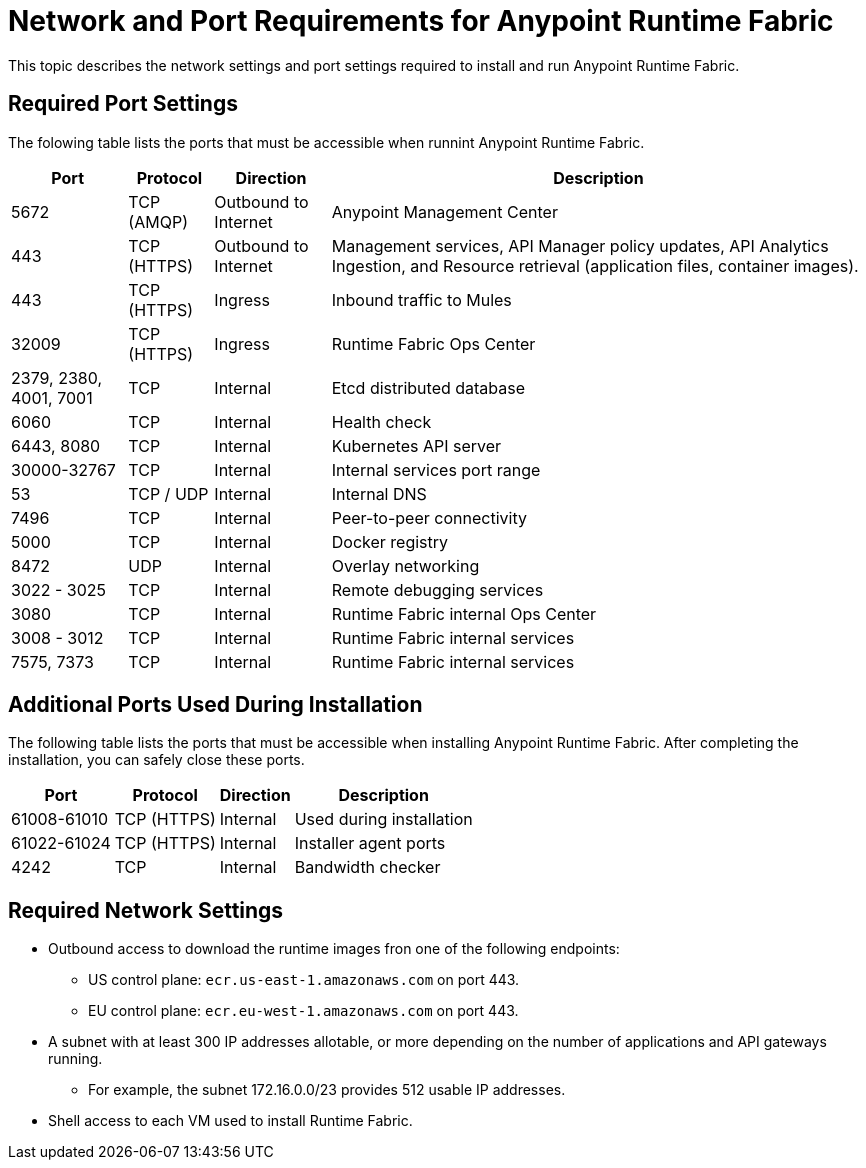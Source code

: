 = Network and Port Requirements for Anypoint Runtime Fabric
:noindex:

This topic describes the network settings and port settings required to install and run Anypoint Runtime Fabric.

== Required Port Settings

The folowing table lists the ports that must be accessible when runnint Anypoint Runtime Fabric. 

[%header%autowidth.spread]
|===
| Port | Protocol | Direction | Description
| 5672 | TCP (AMQP) | Outbound to Internet | Anypoint Management Center
| 443 | TCP (HTTPS) | Outbound to Internet | Management services, API Manager policy updates, API Analytics Ingestion, and Resource retrieval (application files, container images).
| 443 | TCP (HTTPS) | Ingress | Inbound traffic to Mules
| 32009 | TCP (HTTPS) | Ingress | Runtime Fabric Ops Center
| 2379, 2380, 4001, 7001 | TCP | Internal | Etcd distributed database
| 6060 | TCP | Internal | Health check
| 6443, 8080 | TCP | Internal | Kubernetes API server
| 30000-32767 | TCP | Internal | Internal services port range
| 53 | TCP / UDP | Internal | Internal DNS
| 7496 | TCP | Internal  | Peer-to-peer connectivity
| 5000 | TCP | Internal | Docker registry
| 8472 | UDP | Internal | Overlay networking
| 3022 - 3025 | TCP | Internal | Remote debugging services
| 3080 | TCP | Internal | Runtime Fabric internal Ops Center
| 3008 - 3012 | TCP | Internal | Runtime Fabric internal services
| 7575, 7373 | TCP | Internal | Runtime Fabric internal services
|===

== Additional Ports Used During Installation

The following table lists the ports that must be accessible when installing Anypoint Runtime Fabric. After completing the installation, you can safely close these ports.

[%header%autowidth.spread]
|===
| Port | Protocol | Direction | Description
| 61008-61010 | TCP (HTTPS) | Internal | Used during installation
| 61022-61024 | TCP (HTTPS) | Internal | Installer agent ports
| 4242 | TCP | Internal | Bandwidth checker
|===

== Required Network Settings

* Outbound access to download the runtime images fron one of the following endpoints: 
** US control plane: `ecr.us-east-1.amazonaws.com` on port 443.
** EU control plane: `ecr.eu-west-1.amazonaws.com` on port 443.
* A subnet with at least 300 IP addresses allotable, or more depending on the number of applications and API gateways running.
** For example, the subnet 172.16.0.0/23 provides 512 usable IP addresses.
* Shell access to each VM used to install Runtime Fabric.

